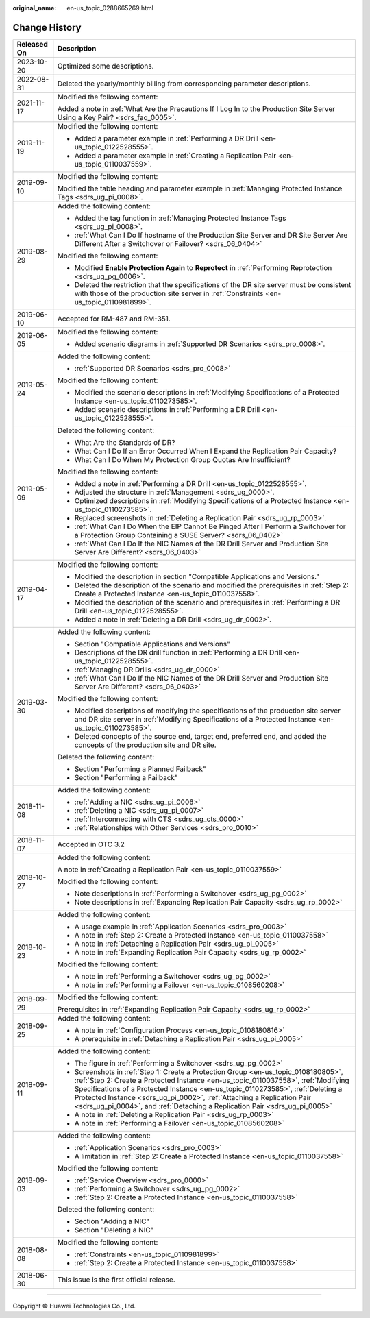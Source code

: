 :original_name: en-us_topic_0288665269.html

.. _en-us_topic_0288665269:

Change History
==============

+-----------------------------------+----------------------------------------------------------------------------------------------------------------------------------------------------------------------------------------------------------------------------------------------------------------------------------------------------------------------------------------------------------------------------------------------------------------------+
| Released On                       | Description                                                                                                                                                                                                                                                                                                                                                                                                          |
+===================================+======================================================================================================================================================================================================================================================================================================================================================================================================================+
| 2023-10-20                        | Optimized some descriptions.                                                                                                                                                                                                                                                                                                                                                                                         |
+-----------------------------------+----------------------------------------------------------------------------------------------------------------------------------------------------------------------------------------------------------------------------------------------------------------------------------------------------------------------------------------------------------------------------------------------------------------------+
| 2022-08-31                        | Deleted the yearly/monthly billing from corresponding parameter descriptions.                                                                                                                                                                                                                                                                                                                                        |
+-----------------------------------+----------------------------------------------------------------------------------------------------------------------------------------------------------------------------------------------------------------------------------------------------------------------------------------------------------------------------------------------------------------------------------------------------------------------+
| 2021-11-17                        | Modified the following content:                                                                                                                                                                                                                                                                                                                                                                                      |
|                                   |                                                                                                                                                                                                                                                                                                                                                                                                                      |
|                                   | Added a note in :ref:`What Are the Precautions If I Log In to the Production Site Server Using a Key Pair? <sdrs_faq_0005>`.                                                                                                                                                                                                                                                                                         |
+-----------------------------------+----------------------------------------------------------------------------------------------------------------------------------------------------------------------------------------------------------------------------------------------------------------------------------------------------------------------------------------------------------------------------------------------------------------------+
| 2019-11-19                        | Modified the following content:                                                                                                                                                                                                                                                                                                                                                                                      |
|                                   |                                                                                                                                                                                                                                                                                                                                                                                                                      |
|                                   | -  Added a parameter example in :ref:`Performing a DR Drill <en-us_topic_0122528555>`.                                                                                                                                                                                                                                                                                                                               |
|                                   | -  Added a parameter example in :ref:`Creating a Replication Pair <en-us_topic_0110037559>`.                                                                                                                                                                                                                                                                                                                         |
+-----------------------------------+----------------------------------------------------------------------------------------------------------------------------------------------------------------------------------------------------------------------------------------------------------------------------------------------------------------------------------------------------------------------------------------------------------------------+
| 2019-09-10                        | Modified the following content:                                                                                                                                                                                                                                                                                                                                                                                      |
|                                   |                                                                                                                                                                                                                                                                                                                                                                                                                      |
|                                   | Modified the table heading and parameter example in :ref:`Managing Protected Instance Tags <sdrs_ug_pi_0008>`.                                                                                                                                                                                                                                                                                                       |
+-----------------------------------+----------------------------------------------------------------------------------------------------------------------------------------------------------------------------------------------------------------------------------------------------------------------------------------------------------------------------------------------------------------------------------------------------------------------+
| 2019-08-29                        | Added the following content:                                                                                                                                                                                                                                                                                                                                                                                         |
|                                   |                                                                                                                                                                                                                                                                                                                                                                                                                      |
|                                   | -  Added the tag function in :ref:`Managing Protected Instance Tags <sdrs_ug_pi_0008>`.                                                                                                                                                                                                                                                                                                                              |
|                                   | -  :ref:`What Can I Do If hostname of the Production Site Server and DR Site Server Are Different After a Switchover or Failover? <sdrs_06_0404>`                                                                                                                                                                                                                                                                    |
|                                   |                                                                                                                                                                                                                                                                                                                                                                                                                      |
|                                   | Modified the following content:                                                                                                                                                                                                                                                                                                                                                                                      |
|                                   |                                                                                                                                                                                                                                                                                                                                                                                                                      |
|                                   | -  Modified **Enable Protection Again** to **Reprotect** in :ref:`Performing Reprotection <sdrs_ug_pg_0006>`.                                                                                                                                                                                                                                                                                                        |
|                                   | -  Deleted the restriction that the specifications of the DR site server must be consistent with those of the production site server in :ref:`Constraints <en-us_topic_0110981899>`.                                                                                                                                                                                                                                 |
+-----------------------------------+----------------------------------------------------------------------------------------------------------------------------------------------------------------------------------------------------------------------------------------------------------------------------------------------------------------------------------------------------------------------------------------------------------------------+
| 2019-06-10                        | Accepted for RM-487 and RM-351.                                                                                                                                                                                                                                                                                                                                                                                      |
+-----------------------------------+----------------------------------------------------------------------------------------------------------------------------------------------------------------------------------------------------------------------------------------------------------------------------------------------------------------------------------------------------------------------------------------------------------------------+
| 2019-06-05                        | Modified the following content:                                                                                                                                                                                                                                                                                                                                                                                      |
|                                   |                                                                                                                                                                                                                                                                                                                                                                                                                      |
|                                   | -  Added scenario diagrams in :ref:`Supported DR Scenarios <sdrs_pro_0008>`.                                                                                                                                                                                                                                                                                                                                         |
+-----------------------------------+----------------------------------------------------------------------------------------------------------------------------------------------------------------------------------------------------------------------------------------------------------------------------------------------------------------------------------------------------------------------------------------------------------------------+
| 2019-05-24                        | Added the following content:                                                                                                                                                                                                                                                                                                                                                                                         |
|                                   |                                                                                                                                                                                                                                                                                                                                                                                                                      |
|                                   | -  :ref:`Supported DR Scenarios <sdrs_pro_0008>`                                                                                                                                                                                                                                                                                                                                                                     |
|                                   |                                                                                                                                                                                                                                                                                                                                                                                                                      |
|                                   | Modified the following content:                                                                                                                                                                                                                                                                                                                                                                                      |
|                                   |                                                                                                                                                                                                                                                                                                                                                                                                                      |
|                                   | -  Modified the scenario descriptions in :ref:`Modifying Specifications of a Protected Instance <en-us_topic_0110273585>`.                                                                                                                                                                                                                                                                                           |
|                                   | -  Added scenario descriptions in :ref:`Performing a DR Drill <en-us_topic_0122528555>`.                                                                                                                                                                                                                                                                                                                             |
+-----------------------------------+----------------------------------------------------------------------------------------------------------------------------------------------------------------------------------------------------------------------------------------------------------------------------------------------------------------------------------------------------------------------------------------------------------------------+
| 2019-05-09                        | Deleted the following content:                                                                                                                                                                                                                                                                                                                                                                                       |
|                                   |                                                                                                                                                                                                                                                                                                                                                                                                                      |
|                                   | -  What Are the Standards of DR?                                                                                                                                                                                                                                                                                                                                                                                     |
|                                   | -  What Can I Do If an Error Occurred When I Expand the Replication Pair Capacity?                                                                                                                                                                                                                                                                                                                                   |
|                                   | -  What Can I Do When My Protection Group Quotas Are Insufficient?                                                                                                                                                                                                                                                                                                                                                   |
|                                   |                                                                                                                                                                                                                                                                                                                                                                                                                      |
|                                   | Modified the following content:                                                                                                                                                                                                                                                                                                                                                                                      |
|                                   |                                                                                                                                                                                                                                                                                                                                                                                                                      |
|                                   | -  Added a note in :ref:`Performing a DR Drill <en-us_topic_0122528555>`.                                                                                                                                                                                                                                                                                                                                            |
|                                   | -  Adjusted the structure in :ref:`Management <sdrs_ug_0000>`.                                                                                                                                                                                                                                                                                                                                                       |
|                                   | -  Optimized descriptions in :ref:`Modifying Specifications of a Protected Instance <en-us_topic_0110273585>`.                                                                                                                                                                                                                                                                                                       |
|                                   | -  Replaced screenshots in :ref:`Deleting a Replication Pair <sdrs_ug_rp_0003>`.                                                                                                                                                                                                                                                                                                                                     |
|                                   |                                                                                                                                                                                                                                                                                                                                                                                                                      |
|                                   | -  :ref:`What Can I Do When the EIP Cannot Be Pinged After I Perform a Switchover for a Protection Group Containing a SUSE Server? <sdrs_06_0402>`                                                                                                                                                                                                                                                                   |
|                                   | -  :ref:`What Can I Do If the NIC Names of the DR Drill Server and Production Site Server Are Different? <sdrs_06_0403>`                                                                                                                                                                                                                                                                                             |
+-----------------------------------+----------------------------------------------------------------------------------------------------------------------------------------------------------------------------------------------------------------------------------------------------------------------------------------------------------------------------------------------------------------------------------------------------------------------+
| 2019-04-17                        | Modified the following content:                                                                                                                                                                                                                                                                                                                                                                                      |
|                                   |                                                                                                                                                                                                                                                                                                                                                                                                                      |
|                                   | -  Modified the description in section "Compatible Applications and Versions."                                                                                                                                                                                                                                                                                                                                       |
|                                   | -  Deleted the description of the scenario and modified the prerequisites in :ref:`Step 2: Create a Protected Instance <en-us_topic_0110037558>`.                                                                                                                                                                                                                                                                    |
|                                   | -  Modified the description of the scenario and prerequisites in :ref:`Performing a DR Drill <en-us_topic_0122528555>`.                                                                                                                                                                                                                                                                                              |
|                                   | -  Added a note in :ref:`Deleting a DR Drill <sdrs_ug_dr_0002>`.                                                                                                                                                                                                                                                                                                                                                     |
+-----------------------------------+----------------------------------------------------------------------------------------------------------------------------------------------------------------------------------------------------------------------------------------------------------------------------------------------------------------------------------------------------------------------------------------------------------------------+
| 2019-03-30                        | Added the following content:                                                                                                                                                                                                                                                                                                                                                                                         |
|                                   |                                                                                                                                                                                                                                                                                                                                                                                                                      |
|                                   | -  Section "Compatible Applications and Versions"                                                                                                                                                                                                                                                                                                                                                                    |
|                                   | -  Descriptions of the DR drill function in :ref:`Performing a DR Drill <en-us_topic_0122528555>`.                                                                                                                                                                                                                                                                                                                   |
|                                   | -  :ref:`Managing DR Drills <sdrs_ug_dr_0000>`                                                                                                                                                                                                                                                                                                                                                                       |
|                                   | -  :ref:`What Can I Do If the NIC Names of the DR Drill Server and Production Site Server Are Different? <sdrs_06_0403>`                                                                                                                                                                                                                                                                                             |
|                                   |                                                                                                                                                                                                                                                                                                                                                                                                                      |
|                                   | Modified the following content:                                                                                                                                                                                                                                                                                                                                                                                      |
|                                   |                                                                                                                                                                                                                                                                                                                                                                                                                      |
|                                   | -  Modified descriptions of modifying the specifications of the production site server and DR site server in :ref:`Modifying Specifications of a Protected Instance <en-us_topic_0110273585>`.                                                                                                                                                                                                                       |
|                                   | -  Deleted concepts of the source end, target end, preferred end, and added the concepts of the production site and DR site.                                                                                                                                                                                                                                                                                         |
|                                   |                                                                                                                                                                                                                                                                                                                                                                                                                      |
|                                   | Deleted the following content:                                                                                                                                                                                                                                                                                                                                                                                       |
|                                   |                                                                                                                                                                                                                                                                                                                                                                                                                      |
|                                   | -  Section "Performing a Planned Failback"                                                                                                                                                                                                                                                                                                                                                                           |
|                                   | -  Section "Performing a Failback"                                                                                                                                                                                                                                                                                                                                                                                   |
+-----------------------------------+----------------------------------------------------------------------------------------------------------------------------------------------------------------------------------------------------------------------------------------------------------------------------------------------------------------------------------------------------------------------------------------------------------------------+
| 2018-11-08                        | Added the following content:                                                                                                                                                                                                                                                                                                                                                                                         |
|                                   |                                                                                                                                                                                                                                                                                                                                                                                                                      |
|                                   | -  :ref:`Adding a NIC <sdrs_ug_pi_0006>`                                                                                                                                                                                                                                                                                                                                                                             |
|                                   | -  :ref:`Deleting a NIC <sdrs_ug_pi_0007>`                                                                                                                                                                                                                                                                                                                                                                           |
|                                   | -  :ref:`Interconnecting with CTS <sdrs_ug_cts_0000>`                                                                                                                                                                                                                                                                                                                                                                |
|                                   | -  :ref:`Relationships with Other Services <sdrs_pro_0010>`                                                                                                                                                                                                                                                                                                                                                          |
+-----------------------------------+----------------------------------------------------------------------------------------------------------------------------------------------------------------------------------------------------------------------------------------------------------------------------------------------------------------------------------------------------------------------------------------------------------------------+
| 2018-11-07                        | Accepted in OTC 3.2                                                                                                                                                                                                                                                                                                                                                                                                  |
+-----------------------------------+----------------------------------------------------------------------------------------------------------------------------------------------------------------------------------------------------------------------------------------------------------------------------------------------------------------------------------------------------------------------------------------------------------------------+
| 2018-10-27                        | Added the following content:                                                                                                                                                                                                                                                                                                                                                                                         |
|                                   |                                                                                                                                                                                                                                                                                                                                                                                                                      |
|                                   | A note in :ref:`Creating a Replication Pair <en-us_topic_0110037559>`                                                                                                                                                                                                                                                                                                                                                |
|                                   |                                                                                                                                                                                                                                                                                                                                                                                                                      |
|                                   | Modified the following content:                                                                                                                                                                                                                                                                                                                                                                                      |
|                                   |                                                                                                                                                                                                                                                                                                                                                                                                                      |
|                                   | -  Note descriptions in :ref:`Performing a Switchover <sdrs_ug_pg_0002>`                                                                                                                                                                                                                                                                                                                                             |
|                                   | -  Note descriptions in :ref:`Expanding Replication Pair Capacity <sdrs_ug_rp_0002>`                                                                                                                                                                                                                                                                                                                                 |
+-----------------------------------+----------------------------------------------------------------------------------------------------------------------------------------------------------------------------------------------------------------------------------------------------------------------------------------------------------------------------------------------------------------------------------------------------------------------+
| 2018-10-23                        | Added the following content:                                                                                                                                                                                                                                                                                                                                                                                         |
|                                   |                                                                                                                                                                                                                                                                                                                                                                                                                      |
|                                   | -  A usage example in :ref:`Application Scenarios <sdrs_pro_0003>`                                                                                                                                                                                                                                                                                                                                                   |
|                                   | -  A note in :ref:`Step 2: Create a Protected Instance <en-us_topic_0110037558>`                                                                                                                                                                                                                                                                                                                                     |
|                                   | -  A note in :ref:`Detaching a Replication Pair <sdrs_ug_pi_0005>`                                                                                                                                                                                                                                                                                                                                                   |
|                                   | -  A note in :ref:`Expanding Replication Pair Capacity <sdrs_ug_rp_0002>`                                                                                                                                                                                                                                                                                                                                            |
|                                   |                                                                                                                                                                                                                                                                                                                                                                                                                      |
|                                   | Modified the following content:                                                                                                                                                                                                                                                                                                                                                                                      |
|                                   |                                                                                                                                                                                                                                                                                                                                                                                                                      |
|                                   | -  A note in :ref:`Performing a Switchover <sdrs_ug_pg_0002>`                                                                                                                                                                                                                                                                                                                                                        |
|                                   | -  A note in :ref:`Performing a Failover <en-us_topic_0108560208>`                                                                                                                                                                                                                                                                                                                                                   |
+-----------------------------------+----------------------------------------------------------------------------------------------------------------------------------------------------------------------------------------------------------------------------------------------------------------------------------------------------------------------------------------------------------------------------------------------------------------------+
| 2018-09-29                        | Modified the following content:                                                                                                                                                                                                                                                                                                                                                                                      |
|                                   |                                                                                                                                                                                                                                                                                                                                                                                                                      |
|                                   | Prerequisites in :ref:`Expanding Replication Pair Capacity <sdrs_ug_rp_0002>`                                                                                                                                                                                                                                                                                                                                        |
+-----------------------------------+----------------------------------------------------------------------------------------------------------------------------------------------------------------------------------------------------------------------------------------------------------------------------------------------------------------------------------------------------------------------------------------------------------------------+
| 2018-09-25                        | Added the following content:                                                                                                                                                                                                                                                                                                                                                                                         |
|                                   |                                                                                                                                                                                                                                                                                                                                                                                                                      |
|                                   | -  A note in :ref:`Configuration Process <en-us_topic_0108180816>`                                                                                                                                                                                                                                                                                                                                                   |
|                                   | -  A prerequisite in :ref:`Detaching a Replication Pair <sdrs_ug_pi_0005>`                                                                                                                                                                                                                                                                                                                                           |
+-----------------------------------+----------------------------------------------------------------------------------------------------------------------------------------------------------------------------------------------------------------------------------------------------------------------------------------------------------------------------------------------------------------------------------------------------------------------+
| 2018-09-11                        | Added the following content:                                                                                                                                                                                                                                                                                                                                                                                         |
|                                   |                                                                                                                                                                                                                                                                                                                                                                                                                      |
|                                   | -  The figure in :ref:`Performing a Switchover <sdrs_ug_pg_0002>`                                                                                                                                                                                                                                                                                                                                                    |
|                                   | -  Screenshots in :ref:`Step 1: Create a Protection Group <en-us_topic_0108180805>`, :ref:`Step 2: Create a Protected Instance <en-us_topic_0110037558>`, :ref:`Modifying Specifications of a Protected Instance <en-us_topic_0110273585>`, :ref:`Deleting a Protected Instance <sdrs_ug_pi_0002>`, :ref:`Attaching a Replication Pair <sdrs_ug_pi_0004>`, and :ref:`Detaching a Replication Pair <sdrs_ug_pi_0005>` |
|                                   |                                                                                                                                                                                                                                                                                                                                                                                                                      |
|                                   | -  A note in :ref:`Deleting a Replication Pair <sdrs_ug_rp_0003>`                                                                                                                                                                                                                                                                                                                                                    |
|                                   | -  A note in :ref:`Performing a Failover <en-us_topic_0108560208>`                                                                                                                                                                                                                                                                                                                                                   |
+-----------------------------------+----------------------------------------------------------------------------------------------------------------------------------------------------------------------------------------------------------------------------------------------------------------------------------------------------------------------------------------------------------------------------------------------------------------------+
| 2018-09-03                        | Added the following content:                                                                                                                                                                                                                                                                                                                                                                                         |
|                                   |                                                                                                                                                                                                                                                                                                                                                                                                                      |
|                                   | -  :ref:`Application Scenarios <sdrs_pro_0003>`                                                                                                                                                                                                                                                                                                                                                                      |
|                                   | -  A limitation in :ref:`Step 2: Create a Protected Instance <en-us_topic_0110037558>`                                                                                                                                                                                                                                                                                                                               |
|                                   |                                                                                                                                                                                                                                                                                                                                                                                                                      |
|                                   | Modified the following content:                                                                                                                                                                                                                                                                                                                                                                                      |
|                                   |                                                                                                                                                                                                                                                                                                                                                                                                                      |
|                                   | -  :ref:`Service Overview <sdrs_pro_0000>`                                                                                                                                                                                                                                                                                                                                                                           |
|                                   |                                                                                                                                                                                                                                                                                                                                                                                                                      |
|                                   | -  :ref:`Performing a Switchover <sdrs_ug_pg_0002>`                                                                                                                                                                                                                                                                                                                                                                  |
|                                   | -  :ref:`Step 2: Create a Protected Instance <en-us_topic_0110037558>`                                                                                                                                                                                                                                                                                                                                               |
|                                   |                                                                                                                                                                                                                                                                                                                                                                                                                      |
|                                   | Deleted the following content:                                                                                                                                                                                                                                                                                                                                                                                       |
|                                   |                                                                                                                                                                                                                                                                                                                                                                                                                      |
|                                   | -  Section "Adding a NIC"                                                                                                                                                                                                                                                                                                                                                                                            |
|                                   | -  Section "Deleting a NIC"                                                                                                                                                                                                                                                                                                                                                                                          |
+-----------------------------------+----------------------------------------------------------------------------------------------------------------------------------------------------------------------------------------------------------------------------------------------------------------------------------------------------------------------------------------------------------------------------------------------------------------------+
| 2018-08-08                        | Modified the following content:                                                                                                                                                                                                                                                                                                                                                                                      |
|                                   |                                                                                                                                                                                                                                                                                                                                                                                                                      |
|                                   | -  :ref:`Constraints <en-us_topic_0110981899>`                                                                                                                                                                                                                                                                                                                                                                       |
|                                   | -  :ref:`Step 2: Create a Protected Instance <en-us_topic_0110037558>`                                                                                                                                                                                                                                                                                                                                               |
+-----------------------------------+----------------------------------------------------------------------------------------------------------------------------------------------------------------------------------------------------------------------------------------------------------------------------------------------------------------------------------------------------------------------------------------------------------------------+
| 2018-06-30                        | This issue is the first official release.                                                                                                                                                                                                                                                                                                                                                                            |
+-----------------------------------+----------------------------------------------------------------------------------------------------------------------------------------------------------------------------------------------------------------------------------------------------------------------------------------------------------------------------------------------------------------------------------------------------------------------+

--------------

Copyright © Huawei Technologies Co., Ltd.
